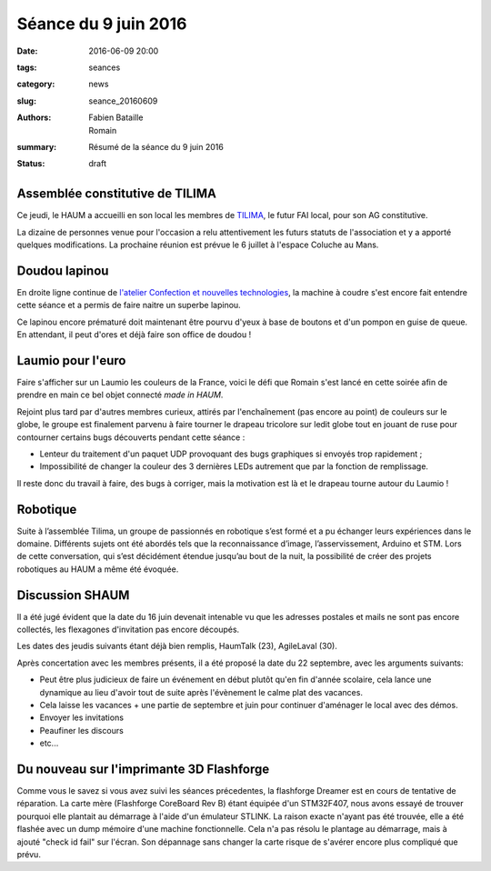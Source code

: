 =====================
Séance du 9 juin 2016
=====================

:date: 2016-06-09 20:00
:tags: seances
:category: news
:slug: seance_20160609
:authors: Fabien Bataille, Romain
:summary: Résumé de la séance du 9 juin 2016
:status: draft


Assemblée constitutive de TILIMA
================================

Ce jeudi, le HAUM a accueilli en son local les membres de `TILIMA`_, le
futur FAI local, pour son AG constitutive.

La dizaine de personnes venue pour l'occasion a relu attentivement les futurs
statuts de l'association et y a apporté quelques modifications.
La prochaine réunion est prévue le 6 juillet à l'espace Coluche au Mans.

.. _TILIMA: http://tilima.fr/

Doudou lapinou
==============

En droite ligne continue de `l'atelier Confection et nouvelles technologies`_,
la machine à coudre s'est encore fait entendre cette séance et a
permis de faire naitre un superbe lapinou.

Ce lapinou encore prématuré doit maintenant être pourvu d'yeux à base de boutons et
d'un pompon en guise de queue. En attendant, il peut d'ores et déjà faire son
office de doudou !

.. _l'atelier Confection et nouvelles technologies: /atelier_20160528.html

Laumio pour l'euro
==================

Faire s'afficher sur un Laumio les couleurs de la France, voici le défi que
Romain s'est lancé en cette soirée afin de prendre en main ce bel objet
connecté *made in HAUM*.

Rejoint plus tard par d'autres membres curieux, attirés par l'enchaînement (pas
encore au point) de couleurs sur le globe, le groupe est finalement parvenu à
faire tourner le drapeau tricolore sur ledit globe tout en jouant de ruse pour
contourner certains bugs découverts pendant cette séance :

- Lenteur du traitement d'un paquet UDP provoquant des bugs graphiques si
  envoyés trop rapidement ;
- Impossibilité de changer la couleur des 3 dernières LEDs autrement que par la
  fonction de remplissage.

Il reste donc du travail à faire, des bugs à corriger, mais la motivation est
là et le drapeau tourne autour du Laumio !

Robotique
=========

Suite à l’assemblée Tilima, un groupe de passionnés en robotique s’est formé et a pu échanger leurs expériences dans le domaine.
Différents sujets ont été abordés tels que la reconnaissance d’image, l’asservissement, Arduino et STM. Lors de cette conversation, qui s’est décidément étendue jusqu’au bout de la nuit, la possibilité de créer des projets robotiques au HAUM a même été évoquée.

Discussion SHAUM
================

Il a été jugé évident que la date du 16 juin devenait intenable vu que
les adresses postales et mails ne sont pas encore collectés, les
flexagones d'invitation pas encore découpés.

Les dates des jeudis suivants étant déjà bien remplis, HaumTalk (23),
AgileLaval (30).

Après concertation avec les membres présents, il a été proposé la date
du 22 septembre, avec les arguments suivants:

- Peut être plus judicieux de faire un événement en début plutôt qu'en
  fin d'année scolaire, cela lance une dynamique au lieu d'avoir tout de
  suite après l'évènement le calme plat des vacances.
- Cela laisse les vacances + une partie de septembre et juin pour
  continuer d'aménager le local avec des démos.
- Envoyer les invitations
- Peaufiner les discours
- etc...

Du nouveau sur l'imprimante 3D Flashforge
=========================================

Comme vous le savez si vous avez suivi les séances précedentes, la flashforge Dreamer est en cours de tentative de réparation. La carte mère (Flashforge CoreBoard Rev B) étant équipée d'un STM32F407, nous avons essayé de trouver pourquoi elle plantait au démarrage à l'aide d'un émulateur STLINK. La raison exacte n'ayant pas été trouvée, elle a été flashée avec un dump mémoire d'une machine fonctionnelle. Cela n'a pas résolu le plantage au démarrage, mais à ajouté "check id fail" sur l'écran. Son dépannage sans changer la carte risque de s'avérer encore plus compliqué que prévu.